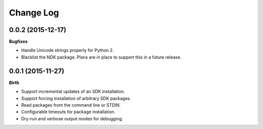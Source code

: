 .. :changelog:

Change Log
----------

0.0.2 (2015-12-17)
++++++++++++++++++

**Bugfixes**

- Handle Unicode strings properly for Python 2.
- Blacklist the NDK package. Plans are in place to support this in a future release.

0.0.1 (2015-11-27)
++++++++++++++++++

**Birth**

- Support incremental updates of an SDK installation.
- Support forcing installation of arbitrary SDK packages.
- Read packages from the command line or STDIN.
- Configurable timeouts for package installation.
- Dry-run and verbose output modes for debugging.